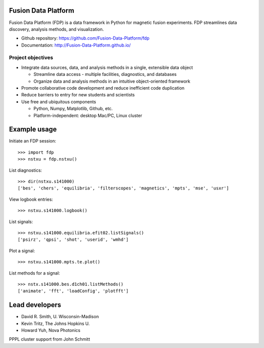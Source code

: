 .. Restructured Text (RST) Syntax Primer: http://sphinx-doc.org/rest.html

Fusion Data Platform
==============================

Fusion Data Platform (FDP) is a data framework in Python for magnetic fusion experiments.  FDP streamlines data discovery, analysis methods, and visualization.

* Github repository: https://github.com/Fusion-Data-Platform/fdp
* Documentation: http://Fusion-Data-Platform.github.io/

Project objectives
---------------------------------

* Integrate data sources, data, and analysis methods in a single, extensible data object

  * Streamline data access - multiple facilities, diagnostics, and databases
  * Organize data and analysis methods in an intuitive object-oriented framework

* Promote collaborative code development and reduce inefficient code duplication

* Reduce barriers to entry for new students and scientists

* Use free and ubiquitous components

  * Python, Numpy, Matplotlib, Github, etc.
  * Platform-independent: desktop Mac/PC, Linux cluster

Example usage
==============================

Initiate an FDP session::

    >>> import fdp
    >>> nstxu = fdp.nstxu()

List diagnostics::

    >>> dir(nstxu.s141000)
    ['bes', 'chers', 'equilibria', 'filterscopes', 'magnetics', 'mpts', 'mse', 'usxr']

View logbook entries::
    
    >>> nstxu.s141000.logbook()
    
List signals::

    >>> nstxu.s141000.equilibria.efit02.listSignals()
    ['psirz', 'qpsi', 'shot', 'userid', 'wmhd']

Plot a signal::

    >>> nstxu.s141000.mpts.te.plot()

List methods for a signal::

    >>> nstx.s141000.bes.d1ch01.listMethods()
    ['animate', 'fft', 'loadConfig', 'plotfft']

Lead developers
==============================

* David R. Smith, U. Wisconsin-Madison
* Kevin Tritz, The Johns Hopkins U.
* Howard Yuh, Nova Photonics

PPPL cluster support from John Schmitt
